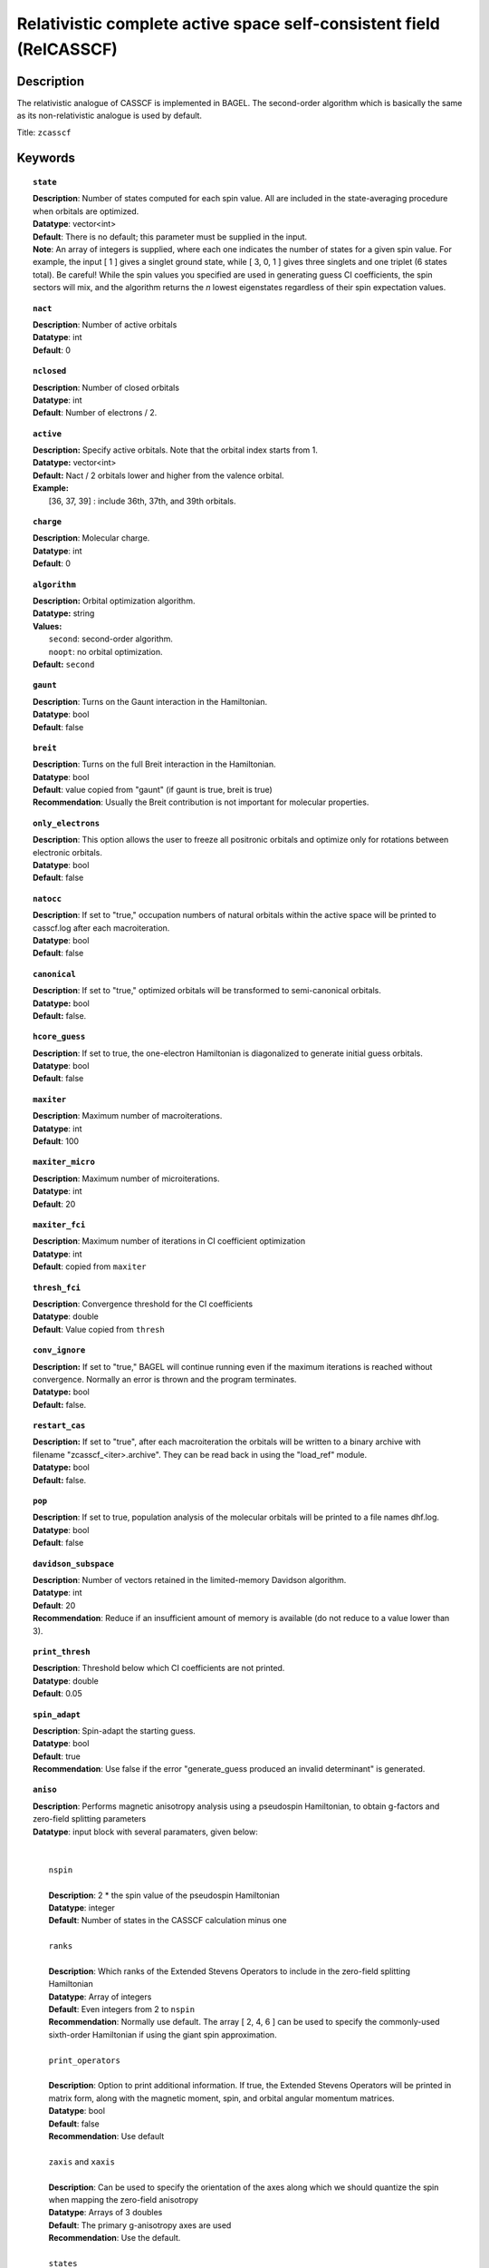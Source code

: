 .. _zcasscf:

********************************************************************
Relativistic complete active space self-consistent field (RelCASSCF)
********************************************************************

===========
Description
===========
The relativistic analogue of CASSCF is implemented in BAGEL. The second-order algorithm which is basically the same as its non-relativistic analogue is used by default.

Title: ``zcasscf``

========
Keywords
========
.. topic:: ``state``

   | **Description**: Number of states computed for each spin value.  All are included in the state-averaging procedure when orbitals are optimized.
   | **Datatype**: vector<int>
   | **Default**:  There is no default; this parameter must be supplied in the input.
   | **Note**:  An array of integers is supplied, where each one indicates the number of states for a given spin value.  For example,
          the input [ 1 ] gives a singlet ground state, while [ 3, 0, 1 ] gives three singlets and one triplet (6 states total).
          Be careful!  While the spin values you specified are used in generating guess CI coefficients, the spin sectors will mix, and the
          algorithm returns the *n* lowest eigenstates regardless of their spin expectation values.

.. topic:: ``nact``

   | **Description**: Number of active orbitals
   | **Datatype**: int
   | **Default**: 0

.. topic:: ``nclosed``

   | **Description**:  Number of closed orbitals
   | **Datatype**: int
   | **Default**: Number of electrons / 2. 

.. topic:: ``active``

   | **Description:** Specify active orbitals. Note that the orbital index starts from 1.
   | **Datatype:** vector<int>
   | **Default:** Nact / 2 orbitals lower and higher from the valence orbital.
   | **Example:**
   |    [36, 37, 39] : include 36th, 37th, and 39th orbitals.

.. topic:: ``charge``

   | **Description**:  Molecular charge.
   | **Datatype**: int
   | **Default**: 0

.. topic:: ``algorithm``

   | **Description:** Orbital optimization algorithm.
   | **Datatype:** string
   | **Values:**
   |    ``second``: second-order algorithm.
   |    ``noopt``: no orbital optimization.
   | **Default:** ``second``

.. topic:: ``gaunt``

   | **Description**: Turns on the Gaunt interaction in the Hamiltonian.
   | **Datatype**: bool
   | **Default**: false

.. topic:: ``breit``

   | **Description**: Turns on the full Breit interaction in the Hamiltonian. 
   | **Datatype**: bool
   | **Default**: value copied from "gaunt" (if gaunt is true, breit is true)
   | **Recommendation**: Usually the Breit contribution is not important for molecular properties.

.. topic:: ``only_electrons``

   | **Description**:  This option allows the user to freeze all positronic orbitals and optimize only for rotations between electronic orbitals.
   | **Datatype**: bool
   | **Default**:   false

.. topic:: ``natocc``

   | **Description**: If set to "true," occupation numbers of natural orbitals within the active space will be printed to casscf.log after each macroiteration.
   | **Datatype**: bool
   | **Default**: false

.. topic:: ``canonical``

   | **Description**: If set to "true," optimized orbitals will be transformed to semi-canonical orbitals.
   | **Datatype:** bool
   | **Default:** false.

.. topic:: ``hcore_guess``

   | **Description**:  If set to true, the one-electron Hamiltonian is diagonalized to generate initial guess orbitals.
   | **Datatype**: bool
   | **Default**: false

.. topic:: ``maxiter``

   | **Description**: Maximum number of macroiterations.
   | **Datatype**: int
   | **Default**: 100

.. topic:: ``maxiter_micro``

   | **Description**: Maximum number of microiterations.
   | **Datatype**: int
   | **Default**: 20 

.. topic:: ``maxiter_fci``

   | **Description**: Maximum number of iterations in CI coefficient optimization 
   | **Datatype**: int
   | **Default**: copied from ``maxiter``

.. topic:: ``thresh_fci``

   | **Description**: Convergence threshold for the CI coefficients
   | **Datatype**: double
   | **Default**: Value copied from ``thresh``

.. topic:: ``conv_ignore``

   | **Description:**  If set to "true," BAGEL will continue running even if the maximum iterations is reached without convergence.  Normally an error is thrown and the program terminates.  
   | **Datatype:** bool
   | **Default:** false.

.. topic:: ``restart_cas``

   | **Description:**  If set to "true", after each macroiteration the orbitals will be written to a binary archive with filename "zcasscf_<iter>.archive". 
         They can be read back in using the "load_ref" module.  
   | **Datatype:** bool
   | **Default:** false.

.. topic:: ``pop``

   | **Description**: If set to true, population analysis of the molecular orbitals will be printed to a file names dhf.log.
   | **Datatype**: bool
   | **Default**: false

.. topic:: ``davidson_subspace``

   | **Description**:  Number of vectors retained in the limited-memory Davidson algorithm.
   | **Datatype**: int
   | **Default**: 20
   | **Recommendation**: Reduce if an insufficient amount of memory is available (do not reduce to a value lower than 3). 

.. topic:: ``print_thresh``

   | **Description**: Threshold below which CI coefficients are not printed.  
   | **Datatype**: double
   | **Default**: 0.05

.. topic:: ``spin_adapt``

   | **Description**: Spin-adapt the starting guess. 
   | **Datatype**: bool
   | **Default**: true
   | **Recommendation**: Use false if the error "generate_guess produced an invalid determinant" is generated. 

.. topic:: ``aniso``

   | **Description**: Performs magnetic anisotropy analysis using a pseudospin Hamiltonian, to obtain g-factors and zero-field splitting parameters 
   | **Datatype**: input block with several paramaters, given below:
   |
   |
   |   ``nspin`` 
   |
   |   **Description**: 2 * the spin value of the pseudospin Hamiltonian
   |   **Datatype**: integer
   |   **Default**: Number of states in the CASSCF calculation minus one
   |
   |   ``ranks`` 
   |
   |   **Description**: Which ranks of the Extended Stevens Operators to include in the zero-field splitting Hamiltonian
   |   **Datatype**: Array of integers
   |   **Default**: Even integers from 2 to ``nspin``
   |   **Recommendation**: Normally use default.  The array [ 2, 4, 6 ] can be used to specify the commonly-used sixth-order Hamiltonian if using the giant spin approximation.  
   |   
   |   ``print_operators`` 
   |
   |   **Description**: Option to print additional information.  If true, the Extended Stevens Operators will be printed in matrix form, along with the magnetic moment, spin, and orbital angular momentum matrices.  
   |   **Datatype**: bool
   |   **Default**: false
   |   **Recommendation**: Use default
   |   
   |   ``zaxis`` and ``xaxis``
   |
   |   **Description**: Can be used to specify the orientation of the axes along which we should quantize the spin when mapping the zero-field anisotropy
   |   **Datatype**: Arrays of 3 doubles
   |   **Default**: The primary g-anisotropy axes are used
   |   **Recommendation**: Use the default.
   |   
   |   ``states`` 
   |
   |   **Description**: Which electronic states are to be mapped to the pseudospin Hamiltonian
   |   **Datatype**: Array of integers
   |   **Default**: The lowest-lying states are used
   |   
   |   ``center``
   |
   |   **Description**: Coordinates of the spin center (typically a metal atom for a mononuclear complex), given in Bohr radii
   |   **Datatype**: Arrays of 3 doubles
   |   **Default**: [  0.0,  0.0,  0.0 ]
   |   
   |   ``energies``
   |
   |   **Description**: Energies to be used in the anisotropy analysis.  This option can be used to replace the CASSCF energies with those generated using another method, such as CASPT2.  
   |   **Datatype**: Arrays of nspin+1 doubles
   |   **Default**: The relativistic CASSCF energies are used.  
   |   **Recommendation**: Use the default.  This option is deprecated now that the "aniso" module is interfaced directly to relativistic CASPT2 and MRCI.  
   |   
   |   ``diagop``
   |
   |   **Description**: Operator to be diagonalized in order to determine a mapping from ab initio electronic states to pseudospin states.  
   |   **Datatype**: string - can be "Mu" for magnetic moment, "J", "S", or "L"
   |   **Default**: Mu
   |   **Recommendation**: Use the default.
   |   
   |   ``phases`` and ``phase_full``
   |
   |   **Description**: This is a debugging tool.  It allows the use to apply an arbitrary phase shift to the pseudospin states.  
   |   **Datatype**: Array of doubles; double
   |   **Default**: No phase shift is applied
   |   **Recommendation**: Use the default.

=======
Example
=======

.. code-block:: javascript

   { "bagel" : [ 
   
   {
     "title" : "molecule",
     "basis" : "svp",
     "df_basis" : "svp-jkfit",
     "angstrom" : false,
     "geometry" : [ 
       { "atom" : "F",  "xyz" : [ 0.000000, 0.000000, 3.720616 ]},
       { "atom" : "H",  "xyz" : [ 0.000000, 0.000000, 0.305956 ]}
     ]
   },
   
   {
     "title"  : "zcasscf",
     "state" : [1],
     "thresh" : 5.0e-7,
     "nact"   : 2,
     "nclosed"  : 4 
   }
   
   ]}


from which one obtains

.. code-block:: javascript

  ---------------------------
      CASSCF calculation     
  ---------------------------

  *** Geometry (Relativistic) ***
       - 3-index ints post                         0.00
       - 3-index ints prep                         0.00
       - 3-index ints                              0.00
       - 3-index ints post                         0.00

       - Geometry relativistic (total)             0.01

    * nclosed  :      4
    * nact     :      2
    * nvirt    :     32
    * gaunt    : false
    * breit    : false
    * active space: 2 electrons in 2 orbitals
    * time-reversal symmetry will be assumed.
       - Coulomb: half trans                       0.01
       - Coulomb: metric multiply                  0.03
       - Coulomb: J operator                       0.00
       - Coulomb: K operator                       0.00
    * nstate   :      1

  === Dirac CASSCF iteration (svp) ===

   * Using the second-order algorithm

         0   0        -99.87309219     1.03e-02      0.07

         res : 1.24e-01   lamb: 1.00e+00   eps : -4.46e-02   step: 2.31e-01    0.06
         res : 2.29e-02   lamb: 1.00e+00   eps : -4.93e-02   step: 2.94e-01    0.06
         res : 2.90e-03   lamb: 1.00e+00   eps : -4.94e-02   step: 2.93e-01    0.05
         res : 8.08e-04   lamb: 1.00e+00   eps : -4.94e-02   step: 2.94e-01    0.05
         res : 1.96e-04   lamb: 1.00e+00   eps : -4.94e-02   step: 2.94e-01    0.05
         res : 3.17e-04   lamb: 1.00e+00   eps : -4.94e-02   step: 2.94e-01    0.05
         res : 1.13e-04   lamb: 1.00e+00   eps : -4.94e-02   step: 2.94e-01    0.06
         res : 1.91e-05   lamb: 1.00e+00   eps : -4.94e-02   step: 2.94e-01    0.06
         1   0        -99.90008454     9.20e-04      0.57

         res : 7.91e-03   lamb: 1.00e+00   eps : -2.52e-04   step: 1.27e-02    0.06
         res : 1.77e-03   lamb: 1.00e+00   eps : -2.72e-04   step: 1.61e-02    0.05
         res : 5.19e-04   lamb: 1.00e+00   eps : -2.75e-04   step: 1.68e-02    0.05
         res : 7.75e-04   lamb: 1.00e+00   eps : -2.75e-04   step: 1.75e-02    0.05
         res : 5.66e-04   lamb: 1.00e+00   eps : -2.76e-04   step: 1.84e-02    0.06
         res : 2.02e-04   lamb: 1.00e+00   eps : -2.76e-04   step: 1.89e-02    0.05
         res : 6.00e-05   lamb: 1.00e+00   eps : -2.76e-04   step: 1.90e-02    0.06
         res : 6.44e-06   lamb: 1.00e+00   eps : -2.76e-04   step: 1.90e-02    0.06
         res : 1.06e-06   lamb: 1.00e+00   eps : -2.76e-04   step: 1.90e-02    0.06
         2   0        -99.90024315     1.95e-04      0.62

         res : 1.42e-03   lamb: 1.00e+00   eps : -1.03e-05   step: 2.44e-03    0.06
         res : 3.04e-04   lamb: 1.00e+00   eps : -1.11e-05   step: 3.12e-03    0.05
         res : 9.86e-05   lamb: 1.00e+00   eps : -1.11e-05   step: 3.18e-03    0.05
         res : 4.00e-05   lamb: 1.00e+00   eps : -1.11e-05   step: 3.19e-03    0.05
         res : 4.83e-05   lamb: 1.00e+00   eps : -1.11e-05   step: 3.20e-03    0.06
         res : 3.89e-05   lamb: 1.00e+00   eps : -1.12e-05   step: 3.24e-03    0.06
         res : 1.11e-05   lamb: 1.00e+00   eps : -1.12e-05   step: 3.25e-03    0.06
         res : 2.28e-06   lamb: 1.00e+00   eps : -1.12e-05   step: 3.25e-03    0.05
         res : 4.11e-07   lamb: 1.00e+00   eps : -1.12e-05   step: 3.25e-03    0.05
         res : 9.17e-08   lamb: 1.00e+00   eps : -1.12e-05   step: 3.25e-03    0.05
         3   0        -99.90025026     5.44e-05      0.67

         res : 3.82e-04   lamb: 1.00e+00   eps : -7.76e-07   step: 6.56e-04    0.05
         res : 8.18e-05   lamb: 1.00e+00   eps : -8.31e-07   step: 8.43e-04    0.05
         res : 2.63e-05   lamb: 1.00e+00   eps : -8.36e-07   step: 8.59e-04    0.05
         res : 9.66e-06   lamb: 1.00e+00   eps : -8.36e-07   step: 8.61e-04    0.06
         res : 1.02e-05   lamb: 1.00e+00   eps : -8.36e-07   step: 8.61e-04    0.06
         res : 1.06e-05   lamb: 1.00e+00   eps : -8.37e-07   step: 8.71e-04    0.05
         res : 2.98e-06   lamb: 1.00e+00   eps : -8.37e-07   step: 8.73e-04    0.05
         res : 6.25e-07   lamb: 1.00e+00   eps : -8.37e-07   step: 8.73e-04    0.05
         res : 1.21e-07   lamb: 1.00e+00   eps : -8.37e-07   step: 8.73e-04    0.05
         4   0        -99.90025079     1.49e-05      0.60

         res : 1.04e-04   lamb: 1.00e+00   eps : -5.79e-08   step: 1.78e-04    0.05
         res : 2.24e-05   lamb: 1.00e+00   eps : -6.20e-08   step: 2.29e-04    0.05
         res : 7.19e-06   lamb: 1.00e+00   eps : -6.23e-08   step: 2.34e-04    0.05
         res : 2.64e-06   lamb: 1.00e+00   eps : -6.23e-08   step: 2.34e-04    0.06
         res : 2.77e-06   lamb: 1.00e+00   eps : -6.24e-08   step: 2.35e-04    0.05
         res : 2.90e-06   lamb: 1.00e+00   eps : -6.24e-08   step: 2.37e-04    0.05
         res : 8.21e-07   lamb: 1.00e+00   eps : -6.24e-08   step: 2.38e-04    0.05
         res : 1.72e-07   lamb: 1.00e+00   eps : -6.24e-08   step: 2.38e-04    0.05
         5   0        -99.90025083     4.07e-06      0.55

         res : 2.83e-05   lamb: 1.00e+00   eps : -4.30e-09   step: 4.86e-05    0.05
         res : 6.10e-06   lamb: 1.00e+00   eps : -4.61e-09   step: 6.25e-05    0.05
         res : 1.96e-06   lamb: 1.00e+00   eps : -4.63e-09   step: 6.37e-05    0.06
         res : 7.19e-07   lamb: 1.00e+00   eps : -4.64e-09   step: 6.39e-05    0.05
         res : 7.56e-07   lamb: 1.00e+00   eps : -4.64e-09   step: 6.39e-05    0.06
         res : 7.92e-07   lamb: 1.00e+00   eps : -4.64e-09   step: 6.46e-05    0.05
         res : 2.25e-07   lamb: 1.00e+00   eps : -4.64e-09   step: 6.48e-05    0.06
         6   0        -99.90025083     1.11e-06      0.51

         res : 7.70e-06   lamb: 1.00e+00   eps : -3.20e-10   step: 1.32e-05    0.06
         res : 1.66e-06   lamb: 1.00e+00   eps : -3.43e-10   step: 1.70e-05    0.05
         res : 5.35e-07   lamb: 1.00e+00   eps : -3.44e-10   step: 1.74e-05    0.06
         res : 2.00e-07   lamb: 1.00e+00   eps : -3.45e-10   step: 1.74e-05    0.05
         7   0        -99.90025083     3.03e-07      0.36

    * Second-order optimization converged. *   



==========
References
==========

BAGEL references
================
+-----------------------------------------------+-----------------------------------------------------------------------+
|          Description of Reference             |                          Reference                                    |
+===============================================+=======================================================================+
| Relativistic CASSCF                           | J\. E. Bates and T. Shiozaki, J. Chem. Phys. **142**, 044112 (2015).  |
+-----------------------------------------------+-----------------------------------------------------------------------+

Note that the code has since been replaced by a more robust second-order algorithm (unpublished).

General references
==================
+-----------------------------------------------+-----------------------------------------------------------------------+
|          Description of Reference             |                          Reference                                    |
+===============================================+=======================================================================+
| General text on relativistic electronic       | M\. Reiher and A. Wolf, *Relativistic Quantum Chemistry* (Wiley-VCH,  |
| structure                                     | Weinheim, 2009).                                                      |
+-----------------------------------------------+-----------------------------------------------------------------------+
